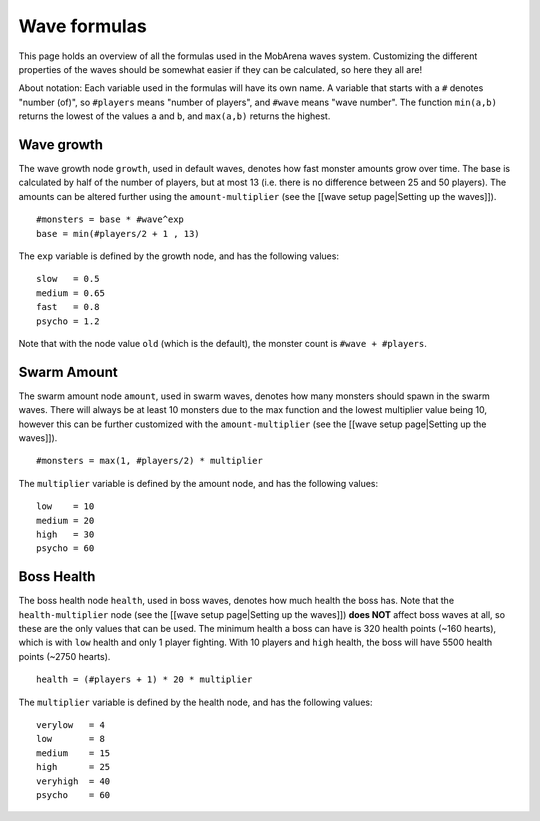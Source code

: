 #############
Wave formulas
#############

This page holds an overview of all the formulas used in the MobArena
waves system. Customizing the different properties of the waves should
be somewhat easier if they can be calculated, so here they all are!

About notation: Each variable used in the formulas will have its own
name. A variable that starts with a ``#`` denotes "number (of)", so
``#players`` means "number of players", and ``#wave`` means "wave
number". The function ``min(a,b)`` returns the lowest of the values
``a`` and ``b``, and ``max(a,b)`` returns the highest.

Wave growth
~~~~~~~~~~~

The wave growth node ``growth``, used in default waves, denotes how fast
monster amounts grow over time. The base is calculated by half of the
number of players, but at most 13 (i.e. there is no difference between
25 and 50 players). The amounts can be altered further using the
``amount-multiplier`` (see the [[wave setup page\|Setting up the
waves]]).

::

    #monsters = base * #wave^exp
    base = min(#players/2 + 1 , 13)

The ``exp`` variable is defined by the growth node, and has the
following values:

::

    slow   = 0.5
    medium = 0.65
    fast   = 0.8
    psycho = 1.2

Note that with the node value ``old`` (which is the default), the
monster count is ``#wave + #players``.

Swarm Amount
~~~~~~~~~~~~

The swarm amount node ``amount``, used in swarm waves, denotes how many
monsters should spawn in the swarm waves. There will always be at least
10 monsters due to the max function and the lowest multiplier value
being 10, however this can be further customized with the
``amount-multiplier`` (see the [[wave setup page\|Setting up the
waves]]).

::

    #monsters = max(1, #players/2) * multiplier

The ``multiplier`` variable is defined by the amount node, and has the
following values:

::

    low    = 10
    medium = 20
    high   = 30
    psycho = 60

Boss Health
~~~~~~~~~~~

The boss health node ``health``, used in boss waves, denotes how much
health the boss has. Note that the ``health-multiplier`` node (see the
[[wave setup page\|Setting up the waves]]) **does NOT** affect boss
waves at all, so these are the only values that can be used. The minimum
health a boss can have is 320 health points (~160 hearts), which is with
``low`` health and only 1 player fighting. With 10 players and ``high``
health, the boss will have 5500 health points (~2750 hearts).

::

    health = (#players + 1) * 20 * multiplier

The ``multiplier`` variable is defined by the health node, and has the
following values:

::

    verylow   = 4
    low       = 8
    medium    = 15
    high      = 25
    veryhigh  = 40
    psycho    = 60
